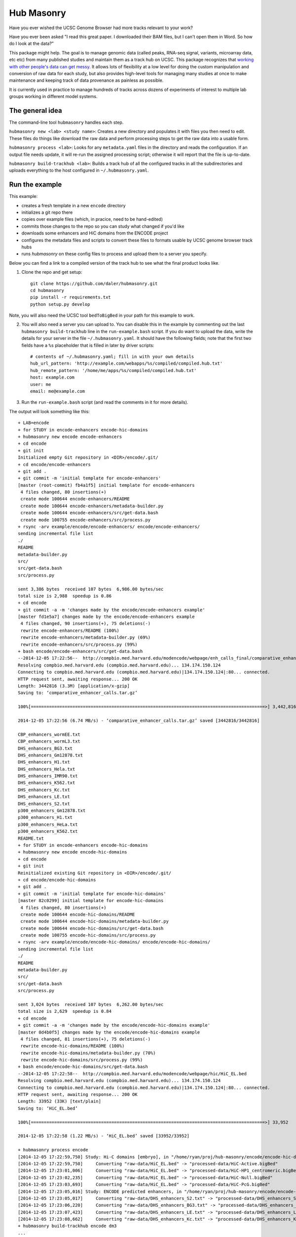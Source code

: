 Hub Masonry
===========

Have you ever wished the UCSC Genome Browser had more tracks relevant to your
work?

Have you ever been asked "I read this great paper. I downloaded their BAM
files, but I can't open them in Word. So how do I look at the data?"

This package might help.  The goal is to manage genomic data (called peaks,
RNA-seq signal, variants, microarray data, etc etc) from many published studies
and maintain them as a track hub on UCSC.  This package recognizes that
`working with other people's data can get messy
<http://nsaunders.wordpress.com/2014/07/30/hell-is-other-peoples-data/>`_.
It allows lots of flexibility at a low level for doing the
custom manipulation and conversion of raw data for each study, but also
provides high-level tools for managing many studies at once to make maintenance
and keeping track of data provenance as painless as possible.

It is currently used in practice to manage hundreds of tracks across dozens of
experiments of interest to multiple lab groups working in different model
systems.

The general idea
----------------

The command-line tool ``hubmasonry`` handles each step.

``hubmasonry new <lab> <study name>``:  Creates a new directory and populates it with
files you then need to edit. These files do things like download the raw data
and perform processing steps to get the raw data into a usable form.

``hubmasonry process <lab>``:  Looks for any ``metadata.yaml`` files in
the directory and reads the configuration. If an output file needs update, it
will re-run the assigned processing script; otherwise it will report that the
file is up-to-date.

``hubmasonry build-trackhub <lab>``:  Builds a track hub of all the
configured tracks in all the subdirectories and uploads everything to the host
configured in ``~/.hubmasonry.yaml``.

Run the example
---------------

This example:

- creates a fresh template in a new ``encode`` directory
- initializes a git repo there
- copies over example files (which, in pracice, need to be hand-edited)
- commits those changes to the repo so you can study what changed if you'd like
- downloads some enhancers and HiC domains from the ENCODE project
- configures the metadata files and scripts to convert these files to formats
  usable by UCSC genome browser track hubs
- runs `hubmasonry` on these config files to process and upload them to
  a server you specify.


Below you can find a link to a compiled version of the track hub to see what
the final product looks like.

1. Clone the repo and get setup::

    git clone https://github.com/daler/hubmasonry.git
    cd hubmasonry
    pip install -r requirements.txt
    python setup.py develop

Note, you will also need the UCSC tool ``bedToBigBed`` in your path for this
example to work.

2. You will also need a server you can upload to. You can disable this in the
   example by commenting out the last ``hubmasonry build-trackhub`` line in the
   ``run-example.bash`` script.  If you do want to upload the data, write the
   details for your server in the file ``~/.hubmasonry.yaml``. It should have
   the following fields; note that the first two fields have a ``%s``
   placeholder that is filled in later by driver scripts::

        # contents of ~/.hubmasonry.yaml; fill in with your own details
        hub_url_pattern: 'http://example.com/webapps/%s/compiled/compiled.hub.txt'
        hub_remote_pattern: '/home/me/apps/%s/compiled/compiled.hub.txt'
        host: example.com
        user: me
        email: me@example.com

3. Run the ``run-example.bash`` script (and read the comments in it for more
   details).

The output will look something like this::

    + LAB=encode
    + for STUDY in encode-enhancers encode-hic-domains
    + hubmasonry new encode encode-enhancers
    + cd encode
    + git init
    Initialized empty Git repository in <DIR>/encode/.git/
    + cd encode/encode-enhancers
    + git add .
    + git commit -m 'initial template for encode-enhancers'
    [master (root-commit) fb4a1f5] initial template for encode-enhancers
     4 files changed, 80 insertions(+)
     create mode 100644 encode-enhancers/README
     create mode 100644 encode-enhancers/metadata-builder.py
     create mode 100644 encode-enhancers/src/get-data.bash
     create mode 100755 encode-enhancers/src/process.py
    + rsync -arv example/encode/encode-enhancers/ encode/encode-enhancers/
    sending incremental file list
    ./
    README
    metadata-builder.py
    src/
    src/get-data.bash
    src/process.py

    sent 3,386 bytes  received 107 bytes  6,986.00 bytes/sec
    total size is 2,988  speedup is 0.86
    + cd encode
    + git commit -a -m 'changes made by the encode/encode-enhancers example'
    [master fd1e5a7] changes made by the encode/encode-enhancers example
     4 files changed, 90 insertions(+), 75 deletions(-)
     rewrite encode-enhancers/README (100%)
     rewrite encode-enhancers/metadata-builder.py (69%)
     rewrite encode-enhancers/src/process.py (99%)
    + bash encode/encode-enhancers/src/get-data.bash
    --2014-12-05 17:22:56--  http://compbio.med.harvard.edu/modencode/webpage/enh_calls_final/comparative_enhancer_calls.tar.gz
    Resolving compbio.med.harvard.edu (compbio.med.harvard.edu)... 134.174.150.124
    Connecting to compbio.med.harvard.edu (compbio.med.harvard.edu)|134.174.150.124|:80... connected.
    HTTP request sent, awaiting response... 200 OK
    Length: 3442816 (3.3M) [application/x-gzip]
    Saving to: ‘comparative_enhancer_calls.tar.gz’

    100%[==========================================================================================>] 3,442,816   6.74MB/s   in 0.5s   

    2014-12-05 17:22:56 (6.74 MB/s) - ‘comparative_enhancer_calls.tar.gz’ saved [3442816/3442816]

    CBP_enhancers_wormEE.txt
    CBP_enhancers_wormL3.txt
    DHS_enhancers_BG3.txt
    DHS_enhancers_Gm12878.txt
    DHS_enhancers_H1.txt
    DHS_enhancers_Hela.txt
    DHS_enhancers_IMR90.txt
    DHS_enhancers_K562.txt
    DHS_enhancers_Kc.txt
    DHS_enhancers_LE.txt
    DHS_enhancers_S2.txt
    p300_enhancers_Gm12878.txt
    p300_enhancers_H1.txt
    p300_enhancers_HeLa.txt
    p300_enhancers_K562.txt
    README.txt
    + for STUDY in encode-enhancers encode-hic-domains
    + hubmasonry new encode encode-hic-domains
    + cd encode
    + git init
    Reinitialized existing Git repository in <DIR>/encode/.git/
    + cd encode/encode-hic-domains
    + git add .
    + git commit -m 'initial template for encode-hic-domains'
    [master 82c0299] initial template for encode-hic-domains
     4 files changed, 80 insertions(+)
     create mode 100644 encode-hic-domains/README
     create mode 100644 encode-hic-domains/metadata-builder.py
     create mode 100644 encode-hic-domains/src/get-data.bash
     create mode 100755 encode-hic-domains/src/process.py
    + rsync -arv example/encode/encode-hic-domains/ encode/encode-hic-domains/
    sending incremental file list
    ./
    README
    metadata-builder.py
    src/
    src/get-data.bash
    src/process.py

    sent 3,024 bytes  received 107 bytes  6,262.00 bytes/sec
    total size is 2,629  speedup is 0.84
    + cd encode
    + git commit -a -m 'changes made by the encode/encode-hic-domains example'
    [master 0d4b0f5] changes made by the encode/encode-hic-domains example
     4 files changed, 81 insertions(+), 75 deletions(-)
     rewrite encode-hic-domains/README (100%)
     rewrite encode-hic-domains/metadata-builder.py (70%)
     rewrite encode-hic-domains/src/process.py (99%)
    + bash encode/encode-hic-domains/src/get-data.bash
    --2014-12-05 17:22:58--  http://compbio.med.harvard.edu/modencode/webpage/hic/HiC_EL.bed
    Resolving compbio.med.harvard.edu (compbio.med.harvard.edu)... 134.174.150.124
    Connecting to compbio.med.harvard.edu (compbio.med.harvard.edu)|134.174.150.124|:80... connected.
    HTTP request sent, awaiting response... 200 OK
    Length: 33952 (33K) [text/plain]
    Saving to: ‘HiC_EL.bed’

    100%[==========================================================================================>] 33,952      --.-K/s   in 0.03s   

    2014-12-05 17:22:58 (1.22 MB/s) - ‘HiC_EL.bed’ saved [33952/33952]

    + hubmasonry process encode
    [2014-12-05 17:22:59,750] Study: Hi-C domains [embryo], in "/home/ryan/proj/hub-masonry/encode/encode-hic-domains"
    [2014-12-05 17:22:59,750]     Converting "raw-data/HiC_EL.bed" -> "processed-data/HiC-Active.bigBed"
    [2014-12-05 17:23:01,006]     Converting "raw-data/HiC_EL.bed" -> "processed-data/HiC-HP1_centromeric.bigBed"
    [2014-12-05 17:23:02,235]     Converting "raw-data/HiC_EL.bed" -> "processed-data/HiC-Null.bigBed"
    [2014-12-05 17:23:03,693]     Converting "raw-data/HiC_EL.bed" -> "processed-data/HiC-PcG.bigBed"
    [2014-12-05 17:23:05,016] Study: ENCODE predicted enhancers, in "/home/ryan/proj/hub-masonry/encode/encode-enhancers"
    [2014-12-05 17:23:05,017]     Converting "raw-data/DHS_enhancers_S2.txt" -> "processed-data/DHS_enhancers_S2.bigbed"
    [2014-12-05 17:23:06,220]     Converting "raw-data/DHS_enhancers_BG3.txt" -> "processed-data/DHS_enhancers_BG3.bigbed"
    [2014-12-05 17:23:07,423]     Converting "raw-data/DHS_enhancers_LE.txt" -> "processed-data/DHS_enhancers_LE.bigbed"
    [2014-12-05 17:23:08,662]     Converting "raw-data/DHS_enhancers_Kc.txt" -> "processed-data/DHS_enhancers_Kc.bigbed"
    + hubmasonry build-trackhub encode dm3
    ...
    ... (lots of output from the rsync calls to the server...)

If you were to run ``hubmasonry process encode`` again, the output files are
already up-to-date so nothing further happens, and this is reported to stdout::

    > hubmasonry process encode
    [2014-12-05 17:25:52,667] Study: Hi-C domains [embryo], in "<DIR>/encode/encode-hic-domains"
    [2014-12-05 17:25:52,668]     Up to date: "processed-data/HiC-Active.bigBed"
    [2014-12-05 17:25:52,668]     Up to date: "processed-data/HiC-HP1_centromeric.bigBed"
    [2014-12-05 17:25:52,668]     Up to date: "processed-data/HiC-Null.bigBed"
    [2014-12-05 17:25:52,668]     Up to date: "processed-data/HiC-PcG.bigBed"
    [2014-12-05 17:25:52,761] Study: ENCODE predicted enhancers, in "<DIR>/encode/encode-enhancers"
    [2014-12-05 17:25:52,762]     Up to date: "processed-data/DHS_enhancers_S2.bigbed"
    [2014-12-05 17:25:52,762]     Up to date: "processed-data/DHS_enhancers_BG3.bigbed"
    [2014-12-05 17:25:52,762]     Up to date: "processed-data/DHS_enhancers_LE.bigbed"
    [2014-12-05 17:25:52,762]     Up to date: "processed-data/DHS_enhancers_Kc.bigbed"


To see this example in action, you can follow this link, which will load the
pre-compiled hub in the UCSC genome browser.  Once it loads, look for the
"Encode" section.  It should have two composite tracks, "ENCODE predicted
enhancers" and "Hi-C domains [embryo]".  Note that the README files have been
converted to HTML and are visible on the configuration page for these tracks.

URL: http://genome.ucsc.edu/cgi-bin/hgTracks?db=dm3&hubUrl=http://helix.nih.gov/~dalerr/encode/compiled/compiled.hub.txt

See the "Workflow" section below for more details.

Design
------
`hub-masonry` separates the messy part of using other people's data (cleaning,
sorting, filtering, format conversion) from parts that are in common across
multiple data sets (uploading, organizing, generating HTML files).

Each study will have one or more raw data files.  These need to be converted
into a format suitable for uploading into a track hub on UCSC, which currently
is bigBed, bigWig, VCF, or BAM formats.  This conversion is highly dependent on
the particular study.  The schema is that each raw data filename is mapped to
a conversion script that is called with the input file as the first argument
and the output file as the second argument.  It's up to the script to do all
the custom work. For example, the easiest case is if the raw data is a bigBed
file -- then all the script has to do is copy the input to the output.  Usually
though, lots of conversion and manipulation has to happen in the script.
Luckily, this is all hidden at the configuration level -- at this level, all we
need to know is the name of the script and the input and output filenames.

To keep things organized, flexible, and manageable, each study has
a ``metadata.yaml`` file.  This file contains lots of information about the
study, but in particular it defines how to go from raw data to processed files
ready for upload. In ``metadata.yaml`` there is a block for each desired output
file.  At its core, this block has three fields: "original", "processed", and
"script".  The high-level driver script (``hubmasonry process`` command)
searches for files called ``metadata.yaml``, reads their data section, and
simply calls the script with the original and processed files as its only
arguments.  This gets you files ready for uploading to UCSC.

Since the ``metadata.yaml`` file can get repetitive, there's
a ``metadata-builder.py`` script to help build it.  In fact, **you shouldn't
edit the metadata.yaml file by hand** because ``metadata-builder.py`` will
frequently get called by the driver script in order to refresh the data.

In general, the workflow is the following:

- initialize a new study using the ``hubmasonry new`` command
- change to that new directory
- edit the ``src/get-data.bash`` script to download raw data
- write the ``src/process.py`` script to convert raw to processed data
- edit ``metadata-builder.py`` to build a ``metadata.yaml`` file specific
  to the study
- edit the ``README`` file to record the details of what you did.

Armed with this, the driver scripts will:

- search for all ``metadata.yaml`` files
- re-generate any processed files defined in those ``metadata.yaml`` files
  that are out-of-date by calling the defined script on the input file to
  create the desired output file
- create a track hub with a composite track for each study
- create HTML documentation for each study based on the README file
  (additionally including a link to the abstract on PubMed if a PMID is
  supplied)
- upload the data and hub details to the server you specify
- print out the track hub URL that you can load into the UCSC genome
  browser


Workflow
--------


Here's the directory structure of a typical ChIP-seq experiment with called
peaks and signal for two celltypes.  More info is provided below; this is just
to give you an overview for now::

    lab/
      study_1/

        README
        metadata-builder.py  # script to programmatically build metadata.yaml
        metadata.yaml        # authoritative description of all data;
                             #   created by metadata-builder.py

        processed-data/      # contains final data ready for uploading
                             #   to a trackhub
          bigbed/
            peaks-celltype1.bigbed
            peaks-celltype2.bigbed
          bigwig/
            signal-celltype1.bigwig
            signal-celltype2.bigwig

          raw-data/         # raw data as downloaded from journal, author's
                            # website, GEO, etc
            Supplemental_Table_S1.xlsx
            signal1.bedgraph
            signal2.bedgraph

          src/
            get-data.bash   # downloads and unpacks data
            process.py      # converts raw data to processed data

#. Run ``hubmasonry new lab/study_1``.  This will create a skeleton directory
   structure as well as some template files, particularly
   ``metadata-builder.py``, ``process.py``, and ``get-data.bash``.

#. Figure out how to get the raw data for the new study, and write this into
   ``src/get-data.bash``.  The goal is to get unpacked data into the
   ``raw-data`` directory.  Run this script to get the data.

#. Start editing ``metadata-builder.py`` (which was created from a template to
   help get you started) with relevant information from the study like
   citation, description, PMID, etc.  When you get to the section that
   populates the ``data`` array, you'll need to decide what script will be
   called to convert raw data to processed data.  The template is set up to use
   the ``src/process.py`` script, but it can be anything you want.  I'll assume
   you'll be using ``src/process.py``.

#. Start working on the ``src/process.py`` script.  In general:

    - it should accept exactly two positional arguments: original data file,
      and processed data file
    - it should do any manipulation needed -- this might include running
      external R scripts and lots of reformatting and manipulation, or if
      you're lucky enough to have bigBed files as raw input, it can just copy
      the raw file to the processed filename.

#. Run ``hubmasonry process lab/study_1``.  This script:

    - searches for ``metadata-builder.py`` files
    - runs the ``metadata-builder.py`` script to get a fresh ``metadata.yaml``
      file (this is why you don't want to edit ``metadata.yaml`` by hand!)
    - iterates through the list of defined data files, checking for anything
      that needs updates
    - for anything that needs an update, calls ``$script $original $processed`` to
      generate the processed data file

   Now you have processed data files for all configured studies, ready for
   upload to UCSC.


#. Run ``hubmasonry build-trackhub``.  This script:

    - reads the ``metadata.yaml`` files, and builds a composite track for each
    - creates bigbed and/or bigwig views on the composite track that point to
      the processed data files
    - creates HTML documentation based on the README for the study, adding
      citation info and PubMed link
    - combines composite tracks into a track hub
    - uploads the hub and syncs all processed data files to a server you
      specify
